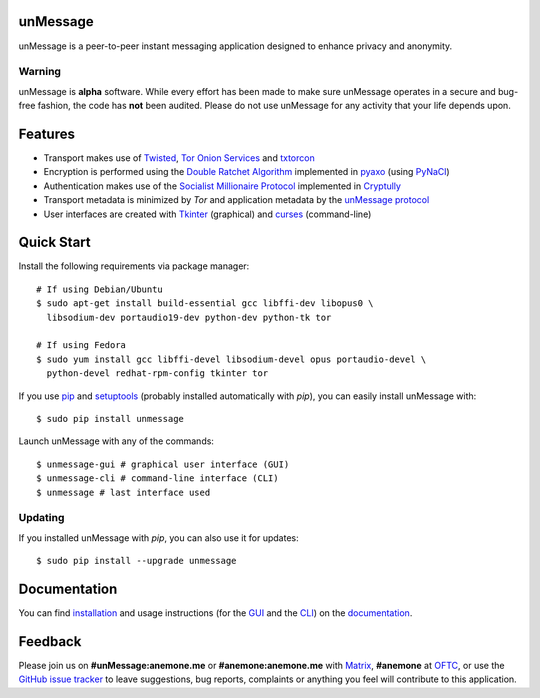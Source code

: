 unMessage
---------
unMessage is a peer-to-peer instant messaging application designed
to enhance privacy and anonymity.

Warning
'''''''
unMessage is **alpha** software. While every effort has been made
to make sure unMessage operates in a secure and bug-free fashion,
the code has **not** been audited. Please do not use unMessage for
any activity that your life depends upon.

Features
--------
- Transport makes use of `Twisted`_, `Tor Onion Services`_ and
  `txtorcon`_

- Encryption is performed using the `Double Ratchet Algorithm`_
  implemented in `pyaxo`_ (using `PyNaCl`_)

- Authentication makes use of the `Socialist Millionaire Protocol`_
  implemented in `Cryptully`_

- Transport metadata is minimized by *Tor* and application metadata by
  the `unMessage protocol`_

- User interfaces are created with `Tkinter`_ (graphical) and
  `curses`_ (command-line)

Quick Start
-----------
Install the following requirements via package manager::

    # If using Debian/Ubuntu
    $ sudo apt-get install build-essential gcc libffi-dev libopus0 \
      libsodium-dev portaudio19-dev python-dev python-tk tor

    # If using Fedora
    $ sudo yum install gcc libffi-devel libsodium-devel opus portaudio-devel \
      python-devel redhat-rpm-config tkinter tor


If you use `pip`_ and `setuptools`_ (probably installed automatically
with *pip*), you can easily install unMessage with::

    $ sudo pip install unmessage

Launch unMessage with any of the commands::

    $ unmessage-gui # graphical user interface (GUI)
    $ unmessage-cli # command-line interface (CLI)
    $ unmessage # last interface used

Updating
''''''''
If you installed unMessage with *pip*, you can also use it for
updates::

    $ sudo pip install --upgrade unmessage

Documentation
-------------
You can find `installation`_ and usage instructions (for the `GUI`_
and the `CLI`_) on the `documentation`_.

Feedback
--------
Please join us on **#unMessage:anemone.me** or **#anemone:anemone.me**
with `Matrix`_, **#anemone** at `OFTC`_, or use the
`GitHub issue tracker`_ to leave suggestions, bug reports, complaints
or anything you feel will contribute to this application.

.. _`cli`: https://unmessage.readthedocs.io/en/latest/cli/cli.html
.. _`cryptully`: https://github.com/shanet/Cryptully
.. _`curses`: https://docs.python.org/2/library/curses.html
.. _`double ratchet algorithm`: https://whispersystems.org/docs/specifications/doubleratchet
.. _`documentation`: https://unmessage.readthedocs.io
.. _`github issue tracker`: https://github.com/AnemoneLabs/unmessage/issues
.. _`gui`: https://unmessage.readthedocs.io/en/latest/gui/gui.html
.. _`installation`: https://unmessage.readthedocs.io/en/latest/installation.html
.. _`matrix`: https://matrix.org
.. _`oftc`: https://oftc.net
.. _`pip`: https://pypi.python.org/pypi/pip
.. _`pyaxo`: https://github.com/anemonelabs/pyaxo
.. _`pynacl`: https://github.com/pyca/pynacl
.. _`setuptools`: https://pypi.python.org/pypi/setuptools
.. _`socialist millionaire protocol`: https://en.wikipedia.org/wiki/Socialist_millionaire
.. _`tkinter`: https://docs.python.org/2/library/tkinter.html
.. _`tor onion services`: https://www.torproject.org/docs/hidden-services.html
.. _`twisted`: https://twistedmatrix.com
.. _`txtorcon`: https://github.com/meejah/txtorcon
.. _`unmessage protocol`: https://unmessage.readthedocs.io/en/latest/protocol.html
